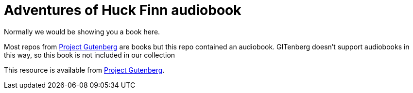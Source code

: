 = Adventures of Huck Finn audiobook

Normally we would be showing you a book here.

Most repos from https://gutenberg.org[Project Gutenberg] are books
but this repo contained an audiobook.
GITenberg doesn't support audiobooks in this way, 
so this book is not included in our collection

This resource is available from http://www.gutenberg.org/ebooks/21179[Project Gutenberg].
